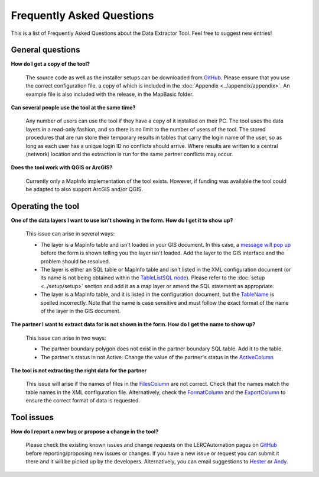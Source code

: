 .. index::
	single: FAQ
	see: Frequently asked questions; FAQ

**************************
Frequently Asked Questions
**************************

This is a list of Frequently Asked Questions about the Data Extractor Tool. Feel free to
suggest new entries!

General questions
=================

**How do I get a copy of the tool?**

	The source code as well as the installer setups can be downloaded from `GitHub <https://github.com/LERCAutomation/DataExtractor-MapInfo/releases>`_. Please ensure that you use the correct configuration file, a copy of which is included in the :doc:`Appendix <../appendix/appendix>`. An example file is also included with the release, in the MapBasic folder.

**Can several people use the tool at the same time?**

	Any number of users can use the tool if they have a copy of it installed on their PC. The tool uses the data layers in a read-only fashion, and so there is no limit to the number of users of the tool. The stored procedures that are run store their temporary results in tables that carry the login name of the user, so as long as each user has a unique login ID no conflicts should arrive. Where results are written to a central (network) location and the extraction is run for the same partner conflicts may occur.

**Does the tool work with QGIS or ArcGIS?**

	Currently only a MapInfo implementation of the tool exists. However, if funding was available the tool could be adapted to also support ArcGIS and/or QGIS.

Operating the tool
==================

**One of the data layers I want to use isn't showing in the form. How do I get it to show up?**

	This issue can arise in several ways:

	- The layer is a MapInfo table and isn't loaded in your GIS document. In this case, a `message will pop up <../execute/execute.html#figlaunchwarning>`__ before the form is shown telling you the layer isn't loaded. Add the layer to the GIS interface and the problem should be resolved.
	- The layer is either an SQL table or MapInfo table and isn't listed in the XML configuration document (or its name is not being obtained within the `TableListSQL node <../setup/setup.html#tablelistsql>`__). Please refer to the :doc:`setup <../setup/setup>` section and add it as a map layer or amend the SQL statement as appropriate.
	- The layer is a MapInfo table, and it is listed in the configuration document, but the `TableName <../setup/setup.html#maptables>`_ is spelled incorrectly. Note that the name is case sensitive and must follow the exact format of the name of the layer in the GIS document.

**The partner I want to extract data for is not shown in the form. How do I get the name to show up?**

	This issue can arise in two ways:

	- The partner boundary polygon does not exist in the partner boundary SQL table. Add it to the table.
	- The partner's status in not Active. Change the value of the partner's status in the `ActiveColumn <../setup/setup.html#activecolumn>`__

**The tool is not extracting the right data for the partner**
	
	This issue will arise if the names of files in the `FilesColumn <../setup/setup.html#filescolumn>`__ are not correct. Check that the names match the table names in the XML configuration file. Alternatively, check the `FormatColumn <../setup/setup.html#formatcolumn>`__ and the `ExportColumn <../setup/setup.html#exportcolumn>`__ to ensure the correct format of data is requested.


Tool issues
===========

**How do I report a new bug or propose a change in the tool?**

	Please check the existing known issues and change requests on the LERCAutomation pages on `GitHub <https://github.com/LERCAutomation/DataExtractor-MapInfo>`_ before reporting/proposing new issues or changes. If you have a new issue or request you can submit it there and it will be picked up by the developers. Alternatively, you can email suggestions to `Hester <mailto:Hester@HesterLyonsConsulting.co.uk>`_ or `Andy <mailto:Andy@AndyFoyConsulting.co.uk>`_. 


